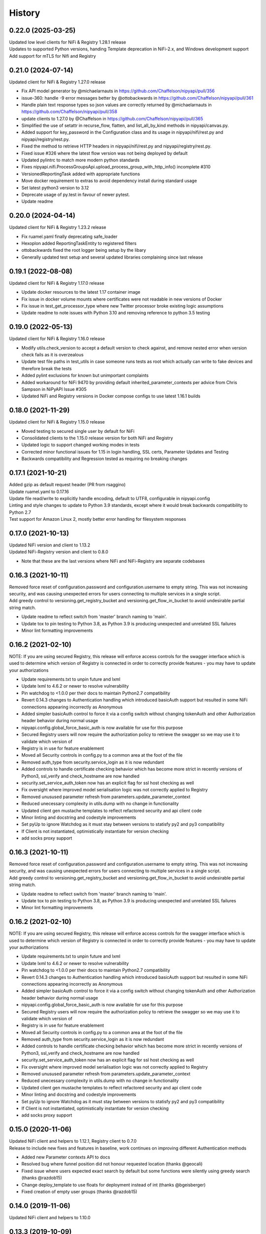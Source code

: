 =======
History
=======

0.22.0 (2025-03-25)
--------------------

| Updated low level clients for NiFi & Registry 1.28.1 release
| Updates to supported Python versions, handing Template deprecation in NiFi-2.x, and Windows development support
| Add support for mTLS for Nifi and Registry

0.21.0 (2024-07-14)
-------------------

| Updated client for NiFi & Registry 1.27.0 release

* Fix API model generator by @michaelarnauts in https://github.com/Chaffelson/nipyapi/pull/356
* issue-360: handle -9 error messages better by @ottobackwards in https://github.com/Chaffelson/nipyapi/pull/361
* Handle plain text response types so json values are correctly returned by @michaelarnauts in https://github.com/Chaffelson/nipyapi/pull/358
* update clients to 1.27.0 by @Chaffelson in https://github.com/Chaffelson/nipyapi/pull/365
* Simplified the use of setattr in recurse_flow, flatten, and list_all_by_kind methods in nipyapi/canvas.py. 
* Added support for key_password in the Configuration class and its usage in nipyapi/nifi/rest.py and nipyapi/registry/rest.py. 
* Fixed the method to retrieve HTTP headers in nipyapi/nifi/rest.py and nipyapi/registry/rest.py. 
* Fixed issue #326 where the latest flow version was not being deployed by default
* Updated pylintrc to match more modern python standards
* Fixes nipyapi.nifi.ProcessGroupsApi.upload_process_group_with_http_info() incomplete #310
* VersionedReportingTask added with appropriate functions
* Move docker requirement to extras to avoid dependency install during standard usage
* Set latest python3 version to 3.12
* Deprecate usage of py.test in favour of newer pytest.
* Update readme

0.20.0 (2024-04-14)
-------------------

| Updated client for NiFi & Registry 1.23.2 release

* Fix ruamel.yaml finally deprecating safe_loader
* Hexoplon added ReportingTaskEntity to registered filters
* ottobackwards fixed the root logger being setup by the libary
* Generally updated test setup and several updated libraries complaining since last release

0.19.1 (2022-08-08)
-------------------

| Updated client for NiFi & Registry 1.17.0 release

* Update docker resources to the latest 1.17 container image
* Fix issue in docker volume mounts where certificates were not readable in new versions of Docker
* Fix issue in test_get_processor_type where new Twitter processor broke existing logic assumptions
* Update readme to note issues with Python 3.10 and removing reference to python 3.5 testing

0.19.0 (2022-05-13)
-------------------

| Updated client for NiFi & Registry 1.16.0 release

* Modify utils.check_version to accept a default version to check against, and remove nested error when version check fails as it is overzealous
* Update test file paths in test_utils in case someone runs tests as root which actually can write to fake devices and therefore break the tests
* Added pylint exclusions for known but unimportant complaints
* Added workaround for NiFi 9470 by providing default inherited_parameter_contexts per advice from Chris Sampson in NiPyAPI Issue #305
* Updated NiFi and Registry versions in Docker compose configs to use latest 1.16.1 builds


0.18.0 (2021-11-29)
-------------------

| Updated client for NiFi & Registry 1.15.0 release

* Moved testing to secured single user by default for NiFi
* Consolidated clients to the 1.15.0 release version for both NiFi and Registry
* Updated logic to support changed working modes in tests
* Corrected minor functional issues for 1.15 in login handling, SSL certs, Parameter Updates and Testing
* Backwards compatibility and Regression tested as requiring no breaking changes

0.17.1 (2021-10-21)
-------------------

| Added gzip as default request header (PR from rsaggino)
| Update ruamel.yaml to 0.17.16
| Update file read/write to explicitly handle encoding, default to UTF8, configurable in nipyapi.config
| Linting and style changes to update to Python 3.9 standards, except where it would break backwards compatibility to Python 2.7
| Test support for Amazon Linux 2, mostly better error handling for filesystem responses

0.17.0 (2021-10-13)
-------------------

| Updated NiFi version and client to 1.13.2
| Updated NiFi-Registry version and client to 0.8.0

* Note that these are the last versions where NiFi and NiFi-Registry are separate codebases

0.16.3 (2021-10-11)
-------------------

| Removed force reset of configuration.password and configuration.username to empty string. This was not increasing security, and was causing unexpected errors for users connecting to multiple services in a single script.
| Add greedy control to versioning.get_registry_bucket and versioning.get_flow_in_bucket to avoid undesirable partial string match.

* Update readme to reflect switch from 'master' branch naming to 'main'.
* Update tox to pin testing to Python 3.8, as Python 3.9 is producing unexpected and unrelated SSL failures
* Minor lint formatting improvements

0.16.2 (2021-02-10)
-------------------

| NOTE: If you are using secured Registry, this release will enforce access controls for the swagger interface which is used to determine which version of Registry is connected in order to correctly provide features - you may have to update your authorizations

* Update requirements.txt to unpin future and lxml
* Update lxml to 4.6.2 or newer to resolve vulnerability
* Pin watchdog to <1.0.0 per their docs to maintain Python2.7 compatibility
* Revert 0.14.3 changes to Authentication handling which introduced basicAuth support but resulted in some NiFi connections appearing incorrectly as Anonymous
* Added simpler basicAuth control to force it via a config switch without changing tokenAuth and other Authorization header behavior during normal usage
* nipyapi.config.global_force_basic_auth is now available for use for this purpose
* Secured Registry users will now require the authorization policy to retrieve the swagger so we may use it to validate which version of
* Registry is in use for feature enablement
* Moved all Security controls in config.py to a common area at the foot of the file
* Removed auth_type from security.service_login as it is now redundant
* Added controls to handle certificate checking behavior which has become more strict in recently versions of Python3, ssl_verify and check_hostname are now handled
* security.set_service_auth_token now has an explicit flag for ssl host checking as well
* Fix oversight where improved model serialisation logic was not correctly applied to Registry
* Removed unusused parameter refresh from parameters.update_parameter_context
* Reduced unecessary complexity in utils.dump with no change in functionality
* Updated client gen mustache templates to reflect refactored security and api client code
* Minor linting and docstring and codestyle improvements
* Set pyUp to ignore Watchdog as it must stay between versions to statisfy py2 and py3 compatibility
* If Client is not instantiated, optimistically instantiate for version checking
* add socks proxy support

0.16.3 (2021-10-11)
-------------------

| Removed force reset of configuration.password and configuration.username to empty string. This was not increasing security, and was causing unexpected errors for users connecting to multiple services in a single script.
| Add greedy control to versioning.get_registry_bucket and versioning.get_flow_in_bucket to avoid undesirable partial string match.

* Update readme to reflect switch from 'master' branch naming to 'main'.
* Update tox to pin testing to Python 3.8, as Python 3.9 is producing unexpected and unrelated SSL failures
* Minor lint formatting improvements

0.16.2 (2021-02-10)
-------------------

| NOTE: If you are using secured Registry, this release will enforce access controls for the swagger interface which is used to determine which version of Registry is connected in order to correctly provide features - you may have to update your authorizations

* Update requirements.txt to unpin future and lxml
* Update lxml to 4.6.2 or newer to resolve vulnerability
* Pin watchdog to <1.0.0 per their docs to maintain Python2.7 compatibility
* Revert 0.14.3 changes to Authentication handling which introduced basicAuth support but resulted in some NiFi connections appearing incorrectly as Anonymous
* Added simpler basicAuth control to force it via a config switch without changing tokenAuth and other Authorization header behavior during normal usage
* nipyapi.config.global_force_basic_auth is now available for use for this purpose
* Secured Registry users will now require the authorization policy to retrieve the swagger so we may use it to validate which version of
* Registry is in use for feature enablement
* Moved all Security controls in config.py to a common area at the foot of the file
* Removed auth_type from security.service_login as it is now redundant
* Added controls to handle certificate checking behavior which has become more strict in recently versions of Python3, ssl_verify and check_hostname are now handled
* security.set_service_auth_token now has an explicit flag for ssl host checking as well
* Fix oversight where improved model serialisation logic was not correctly applied to Registry
* Removed unusused parameter refresh from parameters.update_parameter_context
* Reduced unecessary complexity in utils.dump with no change in functionality
* Updated client gen mustache templates to reflect refactored security and api client code
* Minor linting and docstring and codestyle improvements
* Set pyUp to ignore Watchdog as it must stay between versions to statisfy py2 and py3 compatibility
* If Client is not instantiated, optimistically instantiate for version checking
* add socks proxy support

0.15.0 (2020-11-06)
-------------------

| Updated NiFi client and helpers to 1.12.1, Registry client to 0.7.0
| Release to include new fixes and features in baseline, work continues on improving different Authentication methods


* Added new Parameter contexts API to docs
* Resolved bug where funnel position did not honour requested location (thanks @geocali)
* Fixed issue where users expected exact search by default but some functions were silently using greedy search (thanks @razdob15)
* Change deploy_template to use floats for deployment instead of int (thanks @bgeisberger)
* Fixed creation of empty user groups (thanks @razdob15)

0.14.0 (2019-11-06)
-------------------

| Updated NiFi client and helpers to 1.10.0


0.13.3 (2019-10-09)
-------------------

| Updated NiFi-Registry client for 0.5.0
| Several Issues closed as bugfixes
| Many canvas operations sped-up through refactoring of recursive code to fast iterators


0.13.0 (2019-04-22)
-------------------

| Updated NiFi client for 1.9.1
| Major rework of security.py to handle TLS and BasicAuth scenarios
| Major rework for test_security.py to cover Issues and common use cases
| Update 'set_endpoint' to easily handle TLS and BasicAuth scenarios if https is set

* Add default BasicAuth params to config
* Add default 'safe chars' to config for URL encoding bypass where '/' is in a string
* Add 'bypass_slash_encoding' to utils.py to simplify conditionally allowing '/' in a string
* Update Docker compose files for Secure and tox-full environments to latest NiFi versions
* Add global test controls to top of conftest for default, security, and regression test modes
* Add fixtures to conftest for user and usergroup testing in secure scenarios
* Update fixtures to better handle mixed secure and insecure test environments


0.12.0 (2018-12-20)
-------------------

| Updated NiFi client for 1.8.0
| Updated NiFi-Registry client for 0.3.0
| Added Controller Service Management (experimental)
| Added Connections Management (experimental)
| New Project Logo! Kindly provided by KDoran
| Fixed several bugs around how the special root Process Group is handled when listing all Project Groups for various methods

* Various backwards compatibility improvements for handling calls going back to NiFi-1.1.2
* Various speedups for NiFi-1.7+ using descendants functionality to recurse the canvas
* Ability for various methods to specify a Process Group to use as the parent instead of always using root
* Better username/password handling in security.py and config.py
* Support for global ssl_verify squashing in config.py
* Added swagger for 1.8.0 to project resources against potential future validation requirements
* Added versioned deployment convenience functions for finding sensitive and invalid processors, should make it easier to update properties when importing to a new canvas
* Added summary options to several calls to return simple objects suitable for quick processing rather than full objects that need to be parsed
* Added utils.infer_object_label_from_class to make it easier to create connections between objects
* Updated compound methods like delete_process_group to also handle connections and controllers elegantly if requested
* Various codestyle and testing improvements



0.11.0 (2018-10-12)
-------------------

| Added steps to fdlc demo to show sensitive and invalid processor testing and behavior during deployment
| Added list_sensitive_processors and list_invalid_processors to nipyapi.canvas
| Added simple caching capability for certain calls to nipyapi.config
| Added placeholder tests for new functionality against next refactoring and integration run
| Missing assertion test in get_process_group_status
| deprecated use of tests_require setup.py as current best-practice
| Update ruamel.yaml to support Python 3.7 with passing tests
| Added test for docker image already present to avoid excessive downloading
| Added option to recurse from a given pg_id, rather than always from root, to several canvas functions
| Added default verify_ssl and ssl error squashing to config for user convenience
| Added filter option to specify whether exact or greedy matching should be used, still greedy by default
| Added hard logout when changing endpoint to ensure tokens are refreshed
| Updated tests
| updating travis to build all branches
| Fix travis for Python 3.7 testing support
| Fix edge case in delete process group where templates stop the revision from being refreshed
| Fixed test case to decode string correctly in old python versions
| Fixed race condition in test where not all processors started before test executes
| bugfix for missing status value in Processor DTO
| Updating pylint to ignore import errors on standard packages
| added logging to docker image control
| Bump version: 0.10.3 → 0.11.0
| Install requirements reset

0.10.3 (2018-08-28)
-------------------

| Minor bugfix for versioning/deploy_flow_version to resolve additional edge case for version number type


0.10.2 (2018-08-27)
-------------------

| BugFix for Issue #66 in security/get_access_policy_for_resource where NiFi Api is not expecting a resource_id to be submitted

0.10.1 (2018-08-21)
-------------------

| Minor bugfix for versioning/deploy_flow_version where version number should be a str instead of int


0.10.0 (2018-08-03)
-------------------

| Updated NiFi client for 1.7.1 release
| Updated NiFi-Registry client for 0.2.0 release

**Key Changes**

* Reworked NiFi-Registry pytest setup to support multiple versions
* Changed schedule_processor to use component. rather than status. tests as they are more reliable
* Swtiched Docker configs to use explicit versions instead of latest for more consistent behavior across environents

**Version Changes**

* Deprecated testing against NiFi-1.5.0 due to host headers issue - recommend users to upgrade to at least NiFi-1.6.0
* Deprecated testing against NiFi-1.4.0 as superfluous
* Added testing for NiFi-1.7.1 and NiFi-Registry-0.2.0


0.9.1 (2018-05-18)
------------------

| Updated Demos for 0.9 release

**New Features**

* Added a new demo for Flow Development LifeCycle which illustrates the steps a user might automate to promote Versioned Flows between NiFi environments
* Check out nipyapi.demo.fdlc to see more details

0.9.0 (2018-05-16)
------------------

| Updated NiFi client to 1.6.0 release

**Potentially Breaking Changes**

*Users should check the updated documentation and ensure their tests pass as expected*

* Several NiFi client API calls were inconsistently CamelCase'd and have been renamed in the upstream NiFi release, I have honoured those changes in this release. If you use them please check your function names if you get an error

**New Features**

* Added functionality to Deploy a versioned flow to the canvas. This was an oversight from the 0.8.0 release. Function is creatively named ./versioning/deploy_flow_version

**Other Notes**

* Updated the Issue Template to also ask how urgent the problem is so we can priortise work
* Where possible we have switched to using the Apache maintained Docker containers rather than our own, there should be no impact to this unless you were relying on some edge part of our test compose files


0.8.0 (2018-03-06)
------------------

| Introducing Secured environment support, vastly expanded Versioning support including import/export.
| Fixed Templates, better documentation, more demos, and NiFi version backtesting.

**Potentially Breaking Changes**

*Users should check the updated documentation and ensure their tests pass as expected*

* Import/Export of Flow Versions was reworked significantly and renamed to correct bugs and remove coding complications and be generally more obvious in its behavior
* Template upload/download reworked significantly to remove direct reliance on requests and correct bugs in some environments
* Reworked many list/get functions to be more standardised as we stabilise the approaches to certain tasks. This should not change again in future
* Standardised bad user submission on AssertionError, bad API submission errors on ValueError, and general API errors on ApiException. This standard should flow forwards
* Switched ruamel.yaml from >15 to <15 as advised in the project documentation, as >15 is not considered production ready

**Known Issues**

* Python2 environments with older versions of openssl may run into errors like 'SSLV3_ALERT_HANDSHAKE_FAILURE' when working in secured environments. This is not a NiPyApi bug, it's a problem with py2/openssl which is fixed by either upgrading openssl or moving to Python3 like you know you should

**New Features**

* Added support for working with secured NiFi environments, contributed by KevDoran
    * Added demo compatibility between secured_connection and console to produce a rich secured and version-controlled demo environment
    * Added many secured environment convenience functions to security.py
    * Integrated tokenAuth support throughout the low-level clients
* Added simple Docker deployment support in utils module for test, demo, and development
* Standardised all documentation on more readable docstrings and rst templates across the entire codebase
* Significantly expanded versioning support, users should consult the refreshed documentation
* Added experimental support for cleaning queues, process_groups, and setting scheduling of various components
* Many calls now have an auto-refresh before action option to simplify applying changes
* Implemented short and long wait controls for relevant functions to allow more deterministic changes
* Implemented generic object-list-filtering-for-a-string-in-a-field for many response get/list types
* Standardised many responses to conform to a common response contract: None for none, object for single, and list-of-objects for many
* Implemented import/export to json/yaml in versioning
* Added regression/backtesting for many functions going back through major release versions to NiFi-1.1.2. More details will be obvious from reading tests/conftest.py
* Test suites now more reliably clean up after themselves when executed on long-running environments
* Apparently logging is popular, so standard Python logging is now included

**Other notes**

* Various low-level SDK bugfixes corrected in the swagger spec and updated in the provided client
* Enhanced Template and Flow Versioning to handle significantly more complex flows
* Significantly enhanced testing fixtures
* Refactored several common functions to utils.py, and moved several common configurations to config.py
* versioning.get_flow will now export the raw Registry object for convenience when serialising flows
* Significantly improved Py2/Py3 compatibility handling, and import management within the package
* Removed docs dependency on M2R by converting everything over to reStructuredText

0.7.0 (2018-01-30)
------------------

* Updated project to support NiFi-1.5.0 and NiFi-Registry-0.1.0
* Merged api clients into main codebase, deprecated external client requirement
* Created centralised project configuration and test configuration
* Updated automated test environment to consistent docker for local and Travis
* Removed procedurally generated boilerplate stub tests to improve readability
* Moved pytest fixtures into conftest and expanded dramatically
* Added limited support for processor and process group scheduling
* Added support for all common Nifi-Registry calls
* Added a demo package to provide an interactive test and demo console
* Significant readme, contribution, and other documentation refresh
* Expanded CRUD support for most processor, process group and related tasks


0.6.1 (2018-01-04)
------------------

* Added requested functions to find and list Processors on the canvas
* Fixed list all process groups to include the root special case properly


0.6.0 (2017-12-31)
------------------

* Refactored many functions to use native NiFi datatypes instead of generics
* Standardised several call names for consistency
* Updated examples
* Created additional tests and enhanced existing to capture several exceptions


0.5.1 (2017-12-07)
------------------

* Added template import/export with working xml parsing and tests
* Added a ton of testing and validation steps
* Cleared many todos out of code by either implementing or moving to todo doc


0.5.0 (2017-12-06)
------------------

* migrated swagger_client to separate repo to allow independent versions
* refactored wrapper Classes to simpler functions instead
* cleaned up documentation and project administrivia to support the split

0.4.0 (2017-10-29)
------------------

* Added wrapper functions for many common Template commands (templates.py)
* Added new functions for common Process Groups commands (canvas.py)
* Significant test framework enhancements for wrapper functions
* Many coding style cleanups in preparation for filling out test suite
* Added linting
* Cleaned up docs layout and placement within project
* Integrated with TravisCI
* Dropped Python2.6 testing (wasn't listed as supported anyway)
* Updated examples and Readme to be more informative

0.3.2 (2017-09-04)
------------------

* Fixed bug where tox failing locally due to coveralls expecting travis
* Fixed bug where TravisCI failing due to incorrectly set install requirements
* Fixed bug where swagger_client not importing as expected


0.3.1 (2017-09-04)
------------------

* Fixed imports and requirements for wheel install from PyPi

0.3.0 (2017-09-04)
------------------

* Created basic wrapper structure for future development
* Added simple usage functions to complete todo task
* Added devnotes, updated usage, and various sundry other documentation cleanups
* Split tests into subfolders for better management and clarity
* Added Coveralls and License Badge
* Removed broken venv that ended up in project directory, added similar to ignore file
* Changed default URL in the configuration to default docker url and port on localhost

0.2.1 (2017-08-26)
------------------

* Fixed up removal of leftover swagger client dependencies

0.2.0 (2017-08-25)
------------------

* Merge the nifi swagger client into this repo as a sub package
    * Restructured tests into package subfolders
    * Consolidate package configuration
    * Setup package import structure
    * Updated usage instructions
    * Integrate documentation

0.1.2 (2017-08-24)
------------------

* Created basic integration with nifi-python-swagger-client

0.1.1 (2017-08-24)
------------------

* Cleaned up base project and integrations ready for code migration

0.1.0 (2017-08-24)
------------------

* First release on PyPI.
